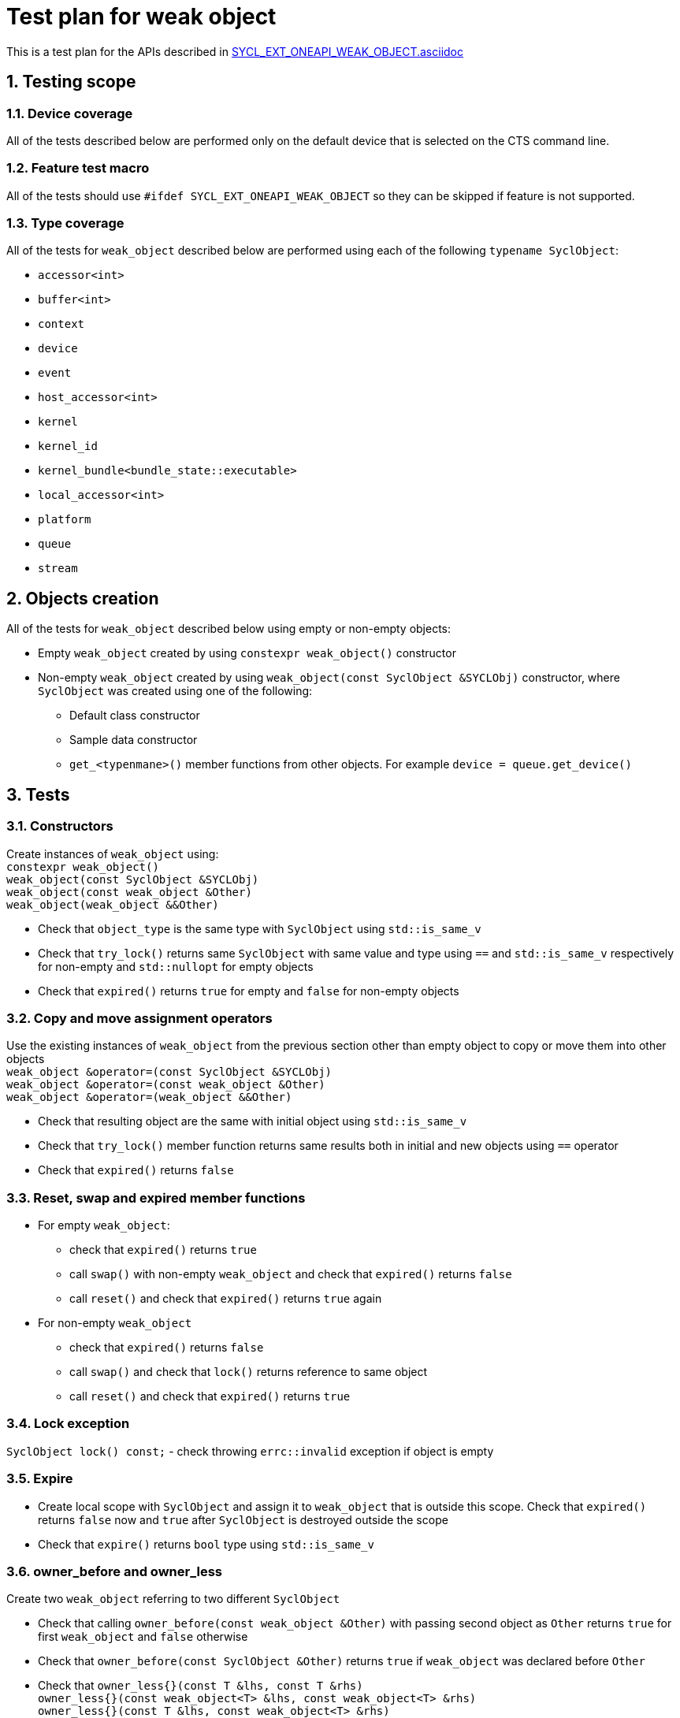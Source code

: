 :sectnums:
:xrefstyle: short

= Test plan for weak object

This is a test plan for the APIs described in
https://github.com/intel/llvm/blob/sycl/sycl/doc/extensions/supported/sycl_ext_oneapi_weak_object.asciidoc[SYCL_EXT_ONEAPI_WEAK_OBJECT.asciidoc]

== Testing scope

=== Device coverage

All of the tests described below are performed only on the default device that
is selected on the CTS command line.

=== Feature test macro

All of the tests should use `#ifdef SYCL_EXT_ONEAPI_WEAK_OBJECT` so they can be skipped
if feature is not supported.

=== Type coverage
All of the tests for `weak_object` described below are performed using each of the following `typename SyclObject`:

* `accessor<int>` +
* `buffer<int>` +
* `context` +
* `device` +
* `event` +
* `host_accessor<int>` +
* `kernel` +
* `kernel_id` +
* `kernel_bundle<bundle_state::executable>` +
* `local_accessor<int>` +
* `platform` +
* `queue` +
* `stream` +

== Objects creation

All of the tests for `weak_object` described below using empty or non-empty objects:

* Empty `weak_object` created by using `constexpr weak_object()` constructor

* Non-empty `weak_object` created by using `weak_object(const SyclObject &SYCLObj)` constructor,
where `SyclObject` was created using one of the following:
    ** Default class constructor
    ** Sample data constructor
    ** `get_<typenmane>()` member functions from other objects. For example `device = queue.get_device()`

== Tests

=== Constructors

Create instances of `weak_object` using: +
`constexpr weak_object()` +
`weak_object(const SyclObject &SYCLObj)` +
`weak_object(const weak_object &Other)` +
`weak_object(weak_object &&Other)` +

* Check that `object_type` is the same type with `SyclObject` using `std::is_same_v`
* Check that `try_lock()` returns same `SyclObject` with same value and type using `==` and `std::is_same_v` respectively for non-empty and `std::nullopt` for empty objects
* Check that `expired()` returns `true` for empty and `false` for non-empty objects

=== Copy and move assignment operators

Use the existing instances of `weak_object` from the previous section other than empty object to copy or move them into other objects +
`weak_object &operator=(const SyclObject &SYCLObj)` +
`weak_object &operator=(const weak_object &Other)` +
`weak_object &operator=(weak_object &&Other)`

* Check that resulting object are the same with initial object using `std::is_same_v`
* Check that `try_lock()` member function returns same results both in initial and new objects using `==` operator
* Check that `expired()` returns `false`

=== Reset, swap and expired member functions

* For empty `weak_object`:
    ** check that `expired()` returns `true`
    ** call `swap()` with non-empty `weak_object` and check that `expired()` returns `false`
    ** call `reset()` and check that `expired()` returns `true` again

* For non-empty `weak_object`
    ** check that `expired()` returns `false`
    ** call `swap()` and check that `lock()` returns reference to same object
    ** call `reset()` and check that `expired()` returns `true`

=== Lock exception

`SyclObject lock() const;` - check throwing `errc::invalid` exception if object is empty

=== Expire

* Create local scope with `SyclObject` and assign it to `weak_object` that is outside this scope. Check that `expired()` returns `false` now and `true` after `SyclObject` is destroyed outside the scope

* Check that `expire()` returns `bool` type using `std::is_same_v`

=== owner_before and owner_less

Create two `weak_object` referring to two different `SyclObject`

* Check that calling `owner_before(const weak_object &Other)` with passing second object as `Other` returns `true` for first `weak_object` and `false` otherwise

* Check that `owner_before(const SyclObject &Other)` returns `true` if `weak_object` was declared before `Other`

* Check that `owner_less{}(const T &lhs, const T &rhs)` +
`owner_less{}(const weak_object<T> &lhs, const weak_object<T> &rhs)` +
`owner_less{}(const T &lhs, const weak_object<T> &rhs)` +
`owner_less{}(const weak_object<T> &lhs, const T &rhs)` +
return `true` if `lhs` or object it refers to was first declared and `false` otherwise

=== ext_oneapi_owner_before
Create two `SyclObject` and `weak_object` referring to first declared `SYCLObject`

* Check that `ext_oneapi_owner_before(const T &Other)` returns `true` for first object and `false` for second

* Check that `ext_oneapi_owner_before(const ext::oneapi::weak_object<T> &Other)` returns `true` for second object and `false` for first (refer to the same object)

Check that `owner_before()`, `owner_less()` and `ext_oneapi_owner_before()` return `bool` type using `std::is_same_v`
